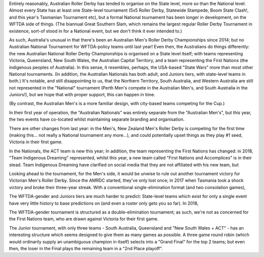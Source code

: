 .. title: Australian Nationals 2019
.. slug: AusNat-2019
.. date: 2019-11-05 20:55:00 UTC+01:00
.. tags: australian roller derby, national tournaments
.. category:
.. link:
.. description:
.. type: text
.. author: aoanla

Entirely reasonably, Australian Roller Derby has tended to organise on the State level, more so than the National level. Almost every State has at least one State-level tournament (5x5 Roller Derby, Statewide Stampede, Boom State Clash!, and this year's Tasmanian Tournament etc), but a formal National tournament has been longer in development, on the WFTDA side of things. (The biannual Great Southern Slam, which remains the largest regular Roller Derby Tournament in existence, sort-of stood in for a National event, but we don't think it ever intended to.)

As such, Australia's unusual in that there's been an Australian Men's Roller Derby Championships since 2014; but no Australian National Tournament for WFTDA-policy teams until last year! Even then, the Australians do things differently: the new Australian National Roller Derby Championships is organised on a State level itself; with teams representing Victoria, Queensland, New South Wales, the Australian Capital Territory, and a team representing the First Nations (the indigenous peoples of Australia). In this sense, it resembles, perhaps, the USA-based "State Wars" more than most other National tournaments. (In addition, the Australian Nationals has both adult, and Juniors tiers, with state-level teams in both.)
It's notable, and still disappointing to us, that the Northern Territory, South Australia, and Western Australia are still not represented in the "National" tournament (Perth Men's compete in the Australian Men's, and South Australia in the Juniors!), but we hope that with proper support, this can happen in time.

(By contrast, the Australian Men's is a more familiar design, with city-based teams competing for the Cup.)

In their first year of operation, the "Australian Nationals" was entirely separate from the "Australian Men's", but this year, the two events have co-located whilst maintaining separate branding and organisation.

There are other changes from last year: in the Men's, New Zealand Men's Roller Derby is competing for the first time (making this... not really a National tournament any more...), and could potentially upset things as they play #1 seed, Victoria in their first game.

In the Nationals, the ACT team is new this year;
In addition, the team representing the First Nations has changed: in 2018, "Team Indigenous Dreaming" represented, whilst this year, a new team called "First Nations and Accomplices" is in their stead. Team Indigenous Dreaming have clarified on social media that they are not affiliated with his new team, but


Looking ahead to the tournament, for the Men's side, it would be unwise to rule out another tournament victory for Victorian Men's Roller Derby. Since the AMRDC started, they've only lost once; in 2017 when Tasmania took a shock victory and broke their three-year streak. With a conventional single-elimination format (and two consolation games),



The WFTDA-gender and Juniors tiers are much harder to predict: State-level teams which exist for only a single event have very little history to base predictions on (and even a roster only gets you so far).
In 2018,

The WFTDA-gender tournament is structured as a double-elimination tournament; as such, we're not as concerned for the First Nations team, who are drawn against Victoria for their first game.


The Junior tournament, with only three teams - South Australia, Queensland and "New South Wales + ACT" - has an interesting structure which seems designed to give them as many games as possible. A three game round robin (which would ordinarily supply an unambiguous champion in itself) selects into a "Grand Final" for the top 2 teams; but even then, the loser in the Final plays the remaining team in a "2nd Place playoff".
